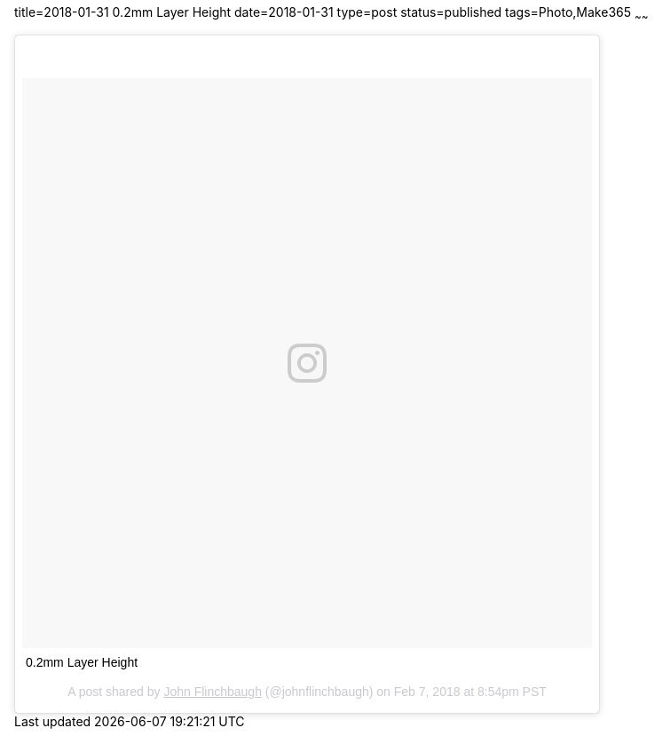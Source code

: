 title=2018-01-31 0.2mm Layer Height
date=2018-01-31
type=post
status=published
tags=Photo,Make365
~~~~~~

++++
<blockquote class="instagram-media" data-instgrm-captioned data-instgrm-permalink="https://www.instagram.com/p/Be7EseIj1n1/" data-instgrm-version="8" style=" background:#FFF; border:0; border-radius:3px; box-shadow:0 0 1px 0 rgba(0,0,0,0.5),0 1px 10px 0 rgba(0,0,0,0.15); margin: 1px; max-width:658px; padding:0; width:99.375%; width:-webkit-calc(100% - 2px); width:calc(100% - 2px);"><div style="padding:8px;"> <div style=" background:#F8F8F8; line-height:0; margin-top:40px; padding:50.0% 0; text-align:center; width:100%;"> <div style=" background:url(data:image/png;base64,iVBORw0KGgoAAAANSUhEUgAAACwAAAAsCAMAAAApWqozAAAABGdBTUEAALGPC/xhBQAAAAFzUkdCAK7OHOkAAAAMUExURczMzPf399fX1+bm5mzY9AMAAADiSURBVDjLvZXbEsMgCES5/P8/t9FuRVCRmU73JWlzosgSIIZURCjo/ad+EQJJB4Hv8BFt+IDpQoCx1wjOSBFhh2XssxEIYn3ulI/6MNReE07UIWJEv8UEOWDS88LY97kqyTliJKKtuYBbruAyVh5wOHiXmpi5we58Ek028czwyuQdLKPG1Bkb4NnM+VeAnfHqn1k4+GPT6uGQcvu2h2OVuIf/gWUFyy8OWEpdyZSa3aVCqpVoVvzZZ2VTnn2wU8qzVjDDetO90GSy9mVLqtgYSy231MxrY6I2gGqjrTY0L8fxCxfCBbhWrsYYAAAAAElFTkSuQmCC); display:block; height:44px; margin:0 auto -44px; position:relative; top:-22px; width:44px;"></div></div> <p style=" margin:8px 0 0 0; padding:0 4px;"> <a href="https://www.instagram.com/p/Be7EseIj1n1/" style=" color:#000; font-family:Arial,sans-serif; font-size:14px; font-style:normal; font-weight:normal; line-height:17px; text-decoration:none; word-wrap:break-word;" target="_blank">0.2mm Layer Height</a></p> <p style=" color:#c9c8cd; font-family:Arial,sans-serif; font-size:14px; line-height:17px; margin-bottom:0; margin-top:8px; overflow:hidden; padding:8px 0 7px; text-align:center; text-overflow:ellipsis; white-space:nowrap;">A post shared by <a href="https://www.instagram.com/johnflinchbaugh/" style=" color:#c9c8cd; font-family:Arial,sans-serif; font-size:14px; font-style:normal; font-weight:normal; line-height:17px;" target="_blank"> John Flinchbaugh</a> (@johnflinchbaugh) on <time style=" font-family:Arial,sans-serif; font-size:14px; line-height:17px;" datetime="2018-02-08T04:54:17+00:00">Feb 7, 2018 at 8:54pm PST</time></p></div></blockquote>
<script async defer src="//platform.instagram.com/en_US/embeds.js"></script>
++++
